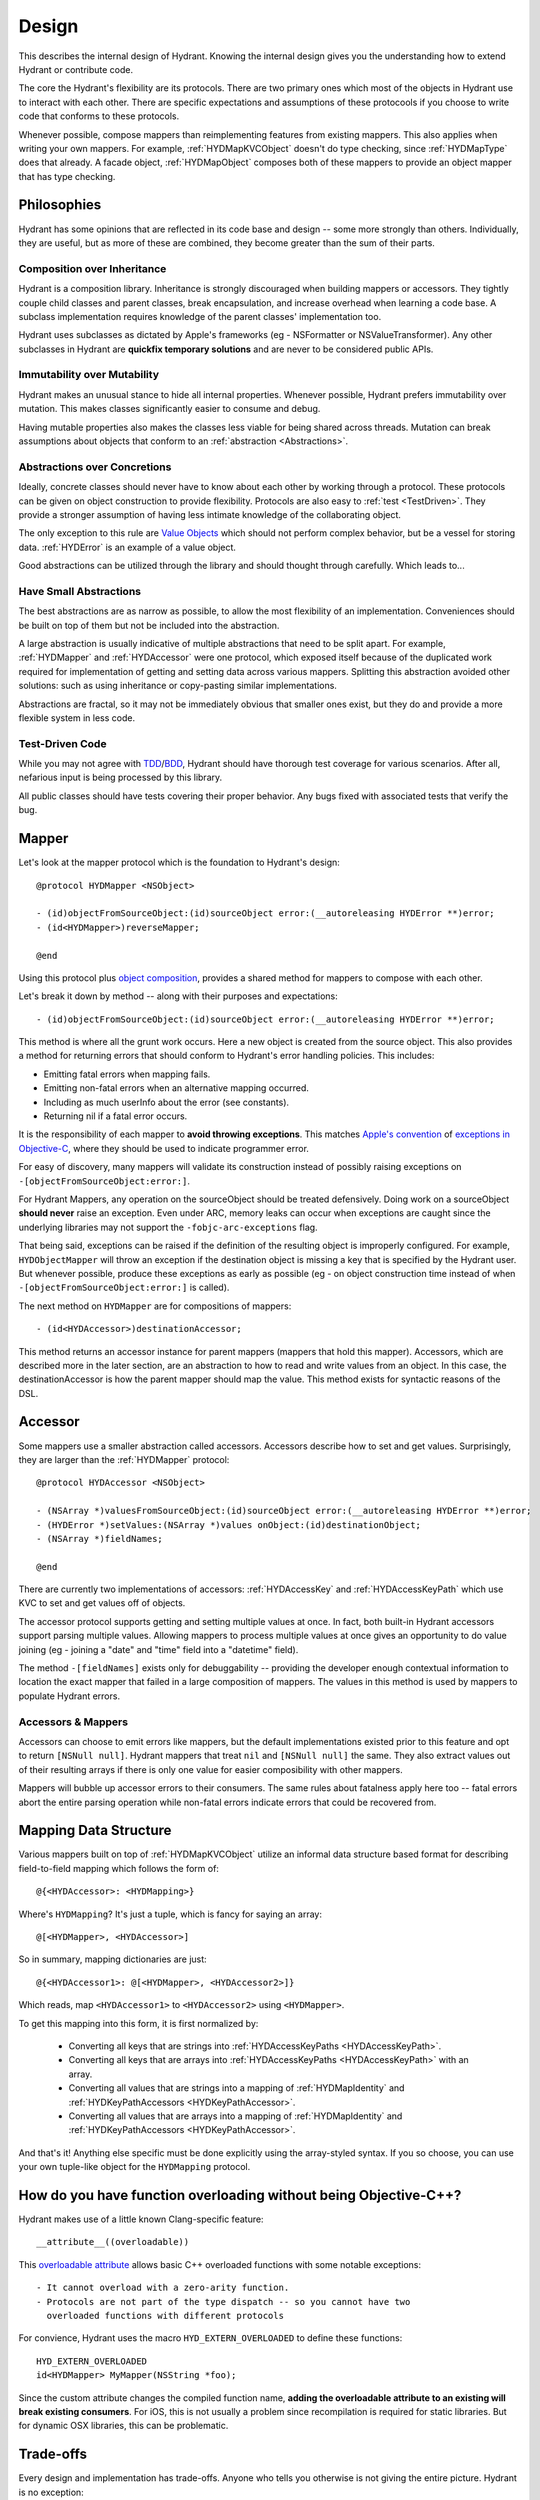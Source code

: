 .. highlight:: objective-c

======
Design
======

This describes the internal design of Hydrant. Knowing the internal design
gives you the understanding how to extend Hydrant or contribute code.

The core the Hydrant's flexibility are its protocols. There are two primary
ones which most of the objects in Hydrant use to interact with each other.
There are specific expectations and assumptions of these protocools if you
choose to write code that conforms to these protocols.

Whenever possible, compose mappers than reimplementing features from existing
mappers. This also applies when writing your own mappers. For example,
:ref:`HYDMapKVCObject` doesn't do type checking, since :ref:`HYDMapType` does
that already. A facade object, :ref:`HYDMapObject` composes both of these
mappers to provide an object mapper that has type checking.

Philosophies
============

Hydrant has some opinions that are reflected in its code base and design -- some
more strongly than others. Individually, they are useful, but as more of
these are combined, they become greater than the sum of their parts.

.. _Composition:

Composition over Inheritance
----------------------------

Hydrant is a composition library. Inheritance is strongly discouraged when
building mappers or accessors. They tightly couple child classes and parent
classes, break encapsulation, and increase overhead when learning a code base.
A subclass implementation requires knowledge of the parent classes'
implementation too.

Hydrant uses subclasses as dictated by Apple's frameworks (eg -
NSFormatter or NSValueTransformer). Any other subclasses in Hydrant are
**quickfix temporary solutions** and are never to be considered public APIs.

Immutability over Mutability
----------------------------

Hydrant makes an unusual stance to hide all internal properties. Whenever
possible, Hydrant prefers immutability over mutation. This makes classes
significantly easier to consume and debug.

Having mutable properties also makes the classes less viable for being
shared across threads. Mutation can break assumptions about objects that
conform to an :ref:`abstraction <Abstractions>`.

.. _Abstractions:

Abstractions over Concretions
-----------------------------

Ideally, concrete classes should never have to know about each other by working
through a protocol. These protocols can be given on object construction to
provide flexibility. Protocols are also easy to :ref:`test <TestDriven>`. They
provide a stronger assumption of having less intimate knowledge of the
collaborating object.

The only exception to this rule are `Value Objects`_ which should not perform
complex behavior, but be a vessel for storing data. :ref:`HYDError` is an
example of a value object.

Good abstractions can be utilized through the library and should thought through
carefully. Which leads to...

.. _`Value Objects`: http://martinfowler.com/bliki/ValueObject.html

Have Small Abstractions
-----------------------

The best abstractions are as narrow as possible, to allow the most flexibility
of an implementation. Conveniences should be built on top of them but not be
included into the abstraction.

A large abstraction is usually indicative of multiple abstractions that need
to be split apart. For example, :ref:`HYDMapper` and :ref:`HYDAccessor` were
one protocol, which exposed itself because of the duplicated work required for
implementation of getting and setting data across various mappers. Splitting
this abstraction avoided other solutions: such as using inheritance or
copy-pasting similar implementations.

Abstractions are fractal, so it may not be immediately obvious that smaller
ones exist, but they do and provide a more flexible system in less code.

.. _TestDriven:

Test-Driven Code
----------------

While you may not agree with `TDD`_/`BDD`_, Hydrant should have thorough test
coverage for various scenarios. After all, nefarious input is being processed
by this library.

All public classes should have tests covering their proper behavior. Any bugs
fixed with associated tests that verify the bug.

.. _TDD: http://en.wikipedia.org/wiki/Test-driven_development
.. _BDD: http://en.wikipedia.org/wiki/Behavior-driven_development

.. _HYDMapper:

Mapper
======

Let's look at the mapper protocol which is the foundation to Hydrant's design::

    @protocol HYDMapper <NSObject>

    - (id)objectFromSourceObject:(id)sourceObject error:(__autoreleasing HYDError **)error;
    - (id<HYDMapper>)reverseMapper;

    @end

Using this protocol plus `object composition`_, provides a shared method for
mappers to compose with each other.

.. _object composition: http://en.wikipedia.org/wiki/Object_composition

Let's break it down by method -- along with their purposes and expectations::

    - (id)objectFromSourceObject:(id)sourceObject error:(__autoreleasing HYDError **)error;

This method is where all the grunt work occurs. Here a new object is created
from the source object. This also provides a method for returning errors that
should conform to Hydrant's error handling policies. This includes:

- Emitting fatal errors when mapping fails.
- Emitting non-fatal errors when an alternative mapping occurred.
- Including as much userInfo about the error (see constants).
- Returning nil if a fatal error occurs.

It is the responsibility of each mapper to **avoid throwing exceptions**. This
matches `Apple's convention`_ of `exceptions in Objective-C`_, where they should
be used to indicate programmer error.

For easy of discovery, many mappers will validate its construction instead of
possibly raising exceptions on ``-[objectFromSourceObject:error:]``.

.. _Apple's convention: https://developer.apple.com/library/mac/documentation/Cocoa/Conceptual/Exceptions/Exceptions.html
.. _exceptions in Objective-C: http://stackoverflow.com/questions/4648952/objective-c-exceptions

For Hydrant Mappers, any operation on the sourceObject should be treated
defensively. Doing work on a sourceObject **should never** raise an exception.
Even under ARC, memory leaks can occur when exceptions are caught since the
underlying libraries may not support the ``-fobjc-arc-exceptions`` flag.

That being said, exceptions can be raised if the definition of the resulting
object is improperly configured. For example, ``HYDObjectMapper`` will throw an
exception if the destination object is missing a key that is specified by the
Hydrant user.  But whenever possible, produce these exceptions as early as
possible (eg - on object construction time instead of when
``-[objectFromSourceObject:error:]`` is called).

The next method on ``HYDMapper`` are for compositions of mappers::

    - (id<HYDAccessor>)destinationAccessor;

This method returns an accessor instance for parent mappers (mappers that hold
this mapper). Accessors, which are described more in the later section, are an
abstraction to how to read and write values from an object. In this case, the
destinationAccessor is how the parent mapper should map the value. This method
exists for syntactic reasons of the DSL.

.. _HYDAccessor:

Accessor
========

Some mappers use a smaller abstraction called accessors. Accessors describe
how to set and get values. Surprisingly, they are larger than the :ref:`HYDMapper`
protocol::

    @protocol HYDAccessor <NSObject>

    - (NSArray *)valuesFromSourceObject:(id)sourceObject error:(__autoreleasing HYDError **)error;
    - (HYDError *)setValues:(NSArray *)values onObject:(id)destinationObject;
    - (NSArray *)fieldNames;

    @end

There are currently two implementations of accessors: :ref:`HYDAccessKey` and
:ref:`HYDAccessKeyPath` which use KVC to set and get values off of objects.

The accessor protocol supports getting and setting multiple values at once. In
fact, both built-in Hydrant accessors support parsing multiple values. Allowing
mappers to process multiple values at once gives an opportunity to do value
joining (eg - joining a "date" and "time" field into a "datetime" field).

The method ``-[fieldNames]`` exists only for debuggability -- providing the
developer enough contextual information to location the exact mapper that failed
in a large composition of mappers. The values in this method is used by mappers
to populate Hydrant errors.

Accessors & Mappers
-------------------

Accessors can choose to emit errors like mappers, but the default
implementations existed prior to this feature and opt to return ``[NSNull null]``.
Hydrant mappers that treat ``nil`` and ``[NSNull null]`` the same. They also
extract values out of their resulting arrays if there is only one value for
easier composibility with other mappers.

Mappers will bubble up accessor errors to their consumers. The same rules about
fatalness apply here too -- fatal errors abort the entire parsing operation
while non-fatal errors indicate errors that could be recovered from.


.. _MappingDataStructure:

Mapping Data Structure
======================

Various mappers built on top of :ref:`HYDMapKVCObject` utilize an informal
data structure based format for describing field-to-field mapping which follows
the form of::

    @{<HYDAccessor>: <HYDMapping>}

Where's ``HYDMapping``? It's just a tuple, which is fancy for saying an array::

    @[<HYDMapper>, <HYDAccessor>]

So in summary, mapping dictionaries are just::

    @{<HYDAccessor1>: @[<HYDMapper>, <HYDAccessor2>]}

Which reads, map ``<HYDAccessor1>`` to ``<HYDAccessor2>`` using ``<HYDMapper>``.

To get this mapping into this form, it is first normalized by:

    - Converting all keys that are strings into :ref:`HYDAccessKeyPaths <HYDAccessKeyPath>`.
    - Converting all keys that are arrays into :ref:`HYDAccessKeyPaths <HYDAccessKeyPath>` with an array.
    - Converting all values that are strings into a mapping of :ref:`HYDMapIdentity` and :ref:`HYDKeyPathAccessors <HYDKeyPathAccessor>`.
    - Converting all values that are arrays into a mapping of :ref:`HYDMapIdentity` and :ref:`HYDKeyPathAccessors <HYDKeyPathAccessor>`.

And that's it! Anything else specific must be done explicitly using the
array-styled syntax. If you so choose, you can use your own tuple-like object
for the ``HYDMapping`` protocol.

.. _FunctionOverloading:

How do you have function overloading without being Objective-C++?
=================================================================

Hydrant makes use of a little known Clang-specific feature::

    __attribute__((overloadable))

This `overloadable attribute`_ allows basic C++ overloaded functions with some
notable exceptions::

    - It cannot overload with a zero-arity function.
    - Protocols are not part of the type dispatch -- so you cannot have two
      overloaded functions with different protocols

For convience, Hydrant uses the macro ``HYD_EXTERN_OVERLOADED`` to define
these functions::

    HYD_EXTERN_OVERLOADED
    id<HYDMapper> MyMapper(NSString *foo);

Since the custom attribute changes the compiled function name, **adding the
overloadable attribute to an existing will break existing consumers**. For iOS,
this is not usually a problem since recompilation is required for static
libraries. But for dynamic OSX libraries, this can be problematic.

.. _`overloadable attribute`: http://clang.llvm.org/docs/AttributeReference.html#overloadable


Trade-offs
==========

Every design and implementation has trade-offs. Anyone who tells you otherwise
is not giving the entire picture. Hydrant is no exception:

    - It is slower than naive parsing, because it's doing more validation checks
    - It is design for parsing data that you do not control, if you control the
      JSON API, it might not be necessary to use Hydrant
    - It provides no other features other serialization/deserialization, such as
      value objects, persistence, networking, etc.
